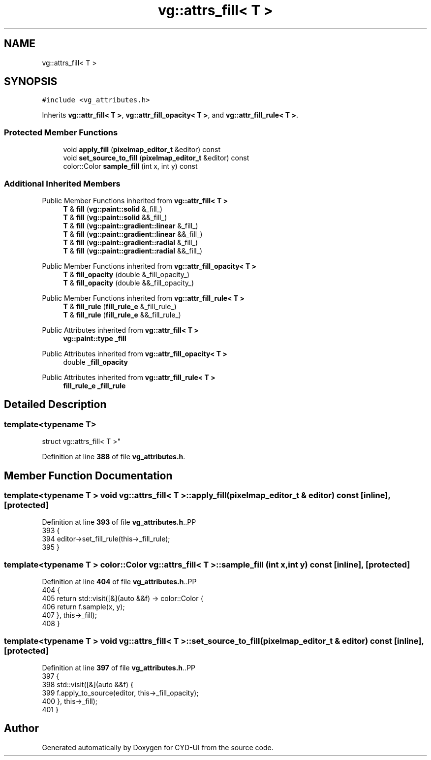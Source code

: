 .TH "vg::attrs_fill< T >" 3 "CYD-UI" \" -*- nroff -*-
.ad l
.nh
.SH NAME
vg::attrs_fill< T >
.SH SYNOPSIS
.br
.PP
.PP
\fC#include <vg_attributes\&.h>\fP
.PP
Inherits \fBvg::attr_fill< T >\fP, \fBvg::attr_fill_opacity< T >\fP, and \fBvg::attr_fill_rule< T >\fP\&.
.SS "Protected Member Functions"

.in +1c
.ti -1c
.RI "void \fBapply_fill\fP (\fBpixelmap_editor_t\fP &editor) const"
.br
.ti -1c
.RI "void \fBset_source_to_fill\fP (\fBpixelmap_editor_t\fP &editor) const"
.br
.ti -1c
.RI "color::Color \fBsample_fill\fP (int x, int y) const"
.br
.in -1c
.SS "Additional Inherited Members"


Public Member Functions inherited from \fBvg::attr_fill< T >\fP
.in +1c
.ti -1c
.RI "\fBT\fP & \fBfill\fP (\fBvg::paint::solid\fP &_fill_)"
.br
.ti -1c
.RI "\fBT\fP & \fBfill\fP (\fBvg::paint::solid\fP &&_fill_)"
.br
.ti -1c
.RI "\fBT\fP & \fBfill\fP (\fBvg::paint::gradient::linear\fP &_fill_)"
.br
.ti -1c
.RI "\fBT\fP & \fBfill\fP (\fBvg::paint::gradient::linear\fP &&_fill_)"
.br
.ti -1c
.RI "\fBT\fP & \fBfill\fP (\fBvg::paint::gradient::radial\fP &_fill_)"
.br
.ti -1c
.RI "\fBT\fP & \fBfill\fP (\fBvg::paint::gradient::radial\fP &&_fill_)"
.br
.in -1c

Public Member Functions inherited from \fBvg::attr_fill_opacity< T >\fP
.in +1c
.ti -1c
.RI "\fBT\fP & \fBfill_opacity\fP (double &_fill_opacity_)"
.br
.ti -1c
.RI "\fBT\fP & \fBfill_opacity\fP (double &&_fill_opacity_)"
.br
.in -1c

Public Member Functions inherited from \fBvg::attr_fill_rule< T >\fP
.in +1c
.ti -1c
.RI "\fBT\fP & \fBfill_rule\fP (\fBfill_rule_e\fP &_fill_rule_)"
.br
.ti -1c
.RI "\fBT\fP & \fBfill_rule\fP (\fBfill_rule_e\fP &&_fill_rule_)"
.br
.in -1c

Public Attributes inherited from \fBvg::attr_fill< T >\fP
.in +1c
.ti -1c
.RI "\fBvg::paint::type\fP \fB_fill\fP"
.br
.in -1c

Public Attributes inherited from \fBvg::attr_fill_opacity< T >\fP
.in +1c
.ti -1c
.RI "double \fB_fill_opacity\fP"
.br
.in -1c

Public Attributes inherited from \fBvg::attr_fill_rule< T >\fP
.in +1c
.ti -1c
.RI "\fBfill_rule_e\fP \fB_fill_rule\fP"
.br
.in -1c
.SH "Detailed Description"
.PP 

.SS "template<typename \fBT\fP>
.br
struct vg::attrs_fill< T >"
.PP
Definition at line \fB388\fP of file \fBvg_attributes\&.h\fP\&.
.SH "Member Function Documentation"
.PP 
.SS "template<typename \fBT\fP > void \fBvg::attrs_fill\fP< \fBT\fP >::apply_fill (\fBpixelmap_editor_t\fP & editor) const\fC [inline]\fP, \fC [protected]\fP"

.PP
Definition at line \fB393\fP of file \fBvg_attributes\&.h\fP\&..PP
.nf
393                                                        {
394         editor\->set_fill_rule(this\->_fill_rule);
395       }
.fi

.SS "template<typename \fBT\fP > color::Color \fBvg::attrs_fill\fP< \fBT\fP >::sample_fill (int x, int y) const\fC [inline]\fP, \fC [protected]\fP"

.PP
Definition at line \fB404\fP of file \fBvg_attributes\&.h\fP\&..PP
.nf
404                                                  {
405         return std::visit([&](auto &&f) \-> color::Color {
406           return f\&.sample(x, y);
407         }, this\->_fill);
408       }
.fi

.SS "template<typename \fBT\fP > void \fBvg::attrs_fill\fP< \fBT\fP >::set_source_to_fill (\fBpixelmap_editor_t\fP & editor) const\fC [inline]\fP, \fC [protected]\fP"

.PP
Definition at line \fB397\fP of file \fBvg_attributes\&.h\fP\&..PP
.nf
397                                                                {
398         std::visit([&](auto &&f) {
399           f\&.apply_to_source(editor, this\->_fill_opacity);
400         }, this\->_fill);
401       }
.fi


.SH "Author"
.PP 
Generated automatically by Doxygen for CYD-UI from the source code\&.
